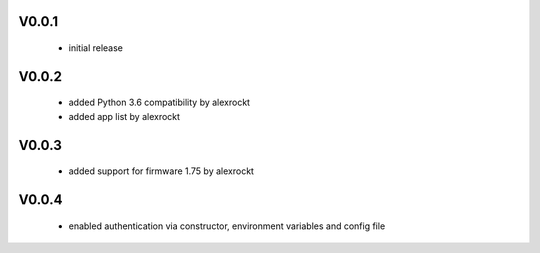 V0.0.1
^^^^^^
 * initial release

V0.0.2
^^^^^^
 * added Python 3.6 compatibility by alexrockt
 * added app list by alexrockt

V0.0.3
^^^^^^
 * added support for firmware 1.75 by alexrockt

V0.0.4
^^^^^^
 * enabled authentication via constructor, environment variables and config file
